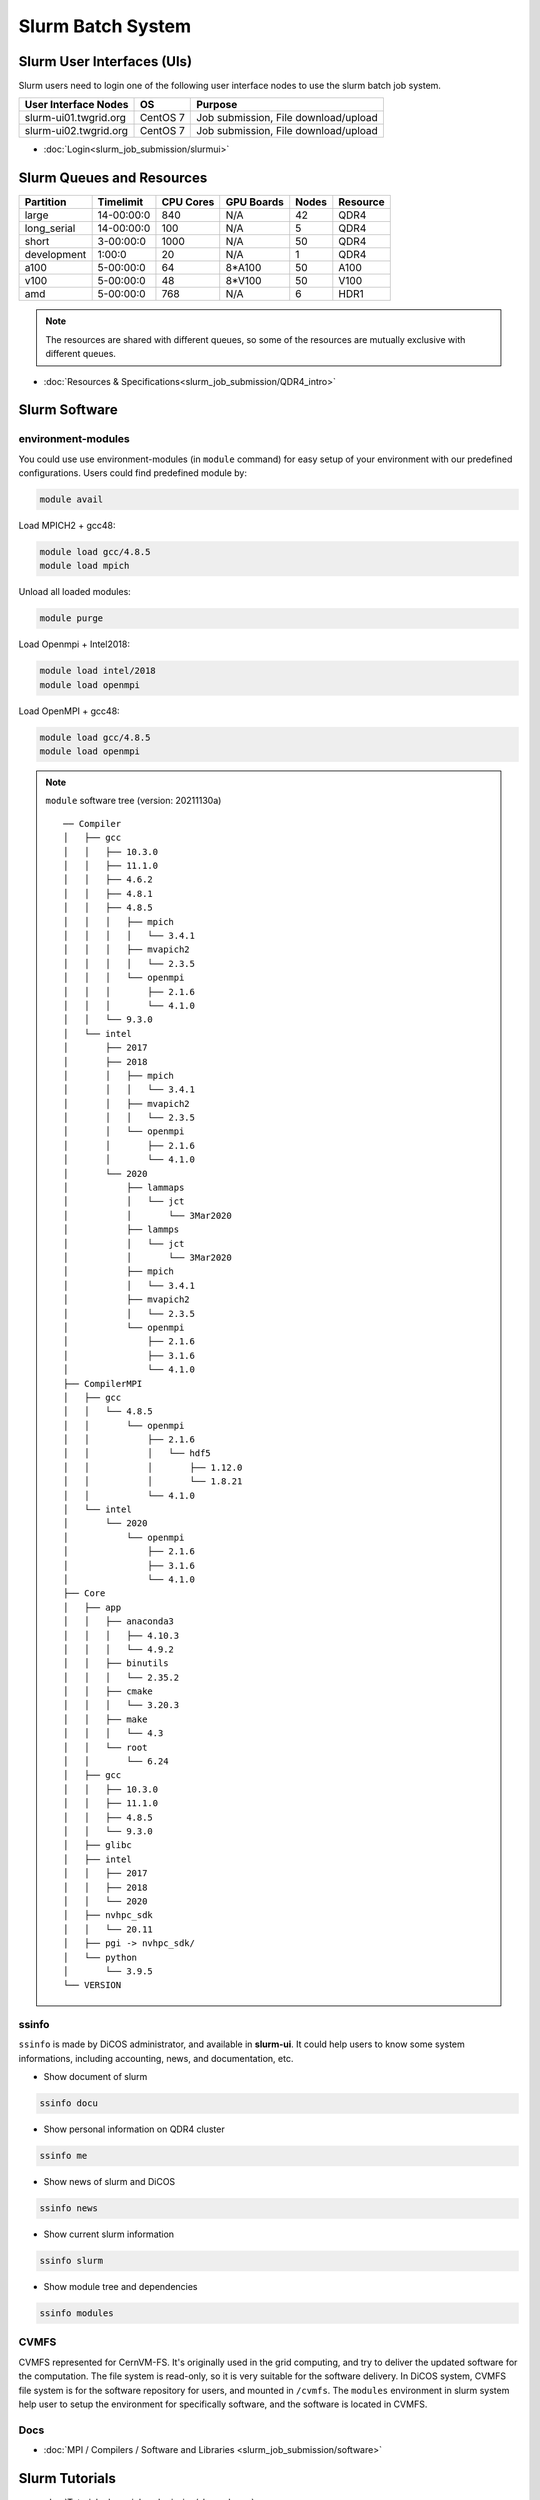 **********************
Slurm Batch System
**********************

.. sectionauthor:: Mike Yang <mike.yang@twgrid.org>

-------------------------------
Slurm User Interfaces (UIs)
-------------------------------

Slurm users need to login one of the following user interface nodes to use the slurm batch job system.

.. list-table::
   :header-rows: 1

   * - User Interface Nodes
     - OS
     - Purpose
   * - slurm-ui01.twgrid.org
     - CentOS 7
     - Job submission, File download/upload
   * - slurm-ui02.twgrid.org
     - CentOS 7
     - Job submission, File download/upload

* :doc:`Login<slurm_job_submission/slurmui>`

-------------------------------
Slurm Queues and Resources
-------------------------------

.. list-table::
   :header-rows: 1

   * - Partition
     - Timelimit
     - CPU Cores
     - GPU Boards
     - Nodes
     - Resource
   * - large
     - 14-00:00:0
     - 840
     - N/A
     - 42
     - QDR4
   * - long_serial
     - 14-00:00:0
     - 100
     - N/A
     - 5
     - QDR4
   * - short
     - 3-00:00:0
     - 1000
     - N/A
     - 50
     - QDR4
   * - development
     - 1:00:0
     - 20
     - N/A
     - 1
     - QDR4
   * - a100
     - 5-00:00:0
     - 64
     - 8*A100
     - 50
     - A100
   * - v100
     - 5-00:00:0
     - 48
     - 8*V100
     - 50
     - V100
   * - amd
     - 5-00:00:0
     - 768
     - N/A
     - 6
     - HDR1

.. note::

   The resources are shared with different queues, so some of the resources are mutually exclusive with different queues.


* :doc:`Resources & Specifications<slurm_job_submission/QDR4_intro>`

-------------------------------
Slurm Software
-------------------------------

environment-modules
^^^^^^^^^^^^^^^^^^^^^^

You could use use environment-modules (in ``module`` command) for easy setup of your environment with our predefined configurations. Users could find predefined module by:

.. code-block:: bash

   module avail

Load MPICH2 + gcc48:

.. code-block:: bash

   module load gcc/4.8.5
   module load mpich

Unload all loaded modules:

.. code-block:: bash

   module purge

Load Openmpi + Intel2018:

.. code-block:: bash

   module load intel/2018
   module load openmpi

Load OpenMPI + gcc48:

.. code-block:: bash

   module load gcc/4.8.5
   module load openmpi

.. note::

   ``module`` software tree (version: 20211130a)

   ::

      ── Compiler
      │   ├── gcc
      │   │   ├── 10.3.0
      │   │   ├── 11.1.0
      │   │   ├── 4.6.2
      │   │   ├── 4.8.1
      │   │   ├── 4.8.5
      │   │   │   ├── mpich
      │   │   │   │   └── 3.4.1
      │   │   │   ├── mvapich2
      │   │   │   │   └── 2.3.5
      │   │   │   └── openmpi
      │   │   │       ├── 2.1.6
      │   │   │       └── 4.1.0
      │   │   └── 9.3.0
      │   └── intel
      │       ├── 2017
      │       ├── 2018
      │       │   ├── mpich
      │       │   │   └── 3.4.1
      │       │   ├── mvapich2
      │       │   │   └── 2.3.5
      │       │   └── openmpi
      │       │       ├── 2.1.6
      │       │       └── 4.1.0
      │       └── 2020
      │           ├── lammaps
      │           │   └── jct
      │           │       └── 3Mar2020
      │           ├── lammps
      │           │   └── jct
      │           │       └── 3Mar2020
      │           ├── mpich
      │           │   └── 3.4.1
      │           ├── mvapich2
      │           │   └── 2.3.5
      │           └── openmpi
      │               ├── 2.1.6
      │               ├── 3.1.6
      │               └── 4.1.0
      ├── CompilerMPI
      │   ├── gcc
      │   │   └── 4.8.5
      │   │       └── openmpi
      │   │           ├── 2.1.6
      │   │           │   └── hdf5
      │   │           │       ├── 1.12.0
      │   │           │       └── 1.8.21
      │   │           └── 4.1.0
      │   └── intel
      │       └── 2020
      │           └── openmpi
      │               ├── 2.1.6
      │               ├── 3.1.6
      │               └── 4.1.0
      ├── Core
      │   ├── app
      │   │   ├── anaconda3
      │   │   │   ├── 4.10.3
      │   │   │   └── 4.9.2
      │   │   ├── binutils
      │   │   │   └── 2.35.2
      │   │   ├── cmake
      │   │   │   └── 3.20.3
      │   │   ├── make
      │   │   │   └── 4.3
      │   │   └── root
      │   │       └── 6.24
      │   ├── gcc
      │   │   ├── 10.3.0
      │   │   ├── 11.1.0
      │   │   ├── 4.8.5
      │   │   └── 9.3.0
      │   ├── glibc
      │   ├── intel
      │   │   ├── 2017
      │   │   ├── 2018
      │   │   └── 2020
      │   ├── nvhpc_sdk
      │   │   └── 20.11
      │   ├── pgi -> nvhpc_sdk/
      │   └── python
      │       └── 3.9.5
      └── VERSION



.. seealso::

   * `environment-modules <https://modules.readthedocs.io/en/latest/index.html>`_


ssinfo
^^^^^^^^^^

``ssinfo`` is made by DiCOS administrator, and available in **slurm-ui**. It could help users to know some system informations, including accounting, news, and documentation, etc.

* Show document of slurm

.. code-block:: bash

   ssinfo docu

* Show personal information on QDR4 cluster

.. code-block:: bash

   ssinfo me

* Show news of slurm and DiCOS

.. code-block:: bash

   ssinfo news

* Show current slurm information

.. code-block:: bash

   ssinfo slurm
  
* Show module tree and dependencies

.. code-block:: bash

   ssinfo modules


CVMFS
^^^^^^^^

CVMFS represented for CernVM-FS. It's originally used in the grid computing, and try to deliver the updated software for the computation. The file system is read-only, so it is very suitable for the software delivery. In DiCOS system, CVMFS file system is for the software repository for users, and mounted in ``/cvmfs``. The ``modules`` environment in slurm system help user to setup the environment for specifically software, and the software is located in CVMFS.

.. seealso::

   * `CernVM-FS <https://cernvm.cern.ch/fs/>`_

Docs
^^^^^^^^

* :doc:`MPI / Compilers / Software and Libraries <slurm_job_submission/software>`

-------------------------------
Slurm Tutorials
-------------------------------

* :doc:`Tutorial<slurm_job_submission/slurm_docs>`

-------------------------------------------
Request for Specific Software Installation
-------------------------------------------

If you have special requirement for the software installation, please contact to DiCOS-Support@twgrid.org.

